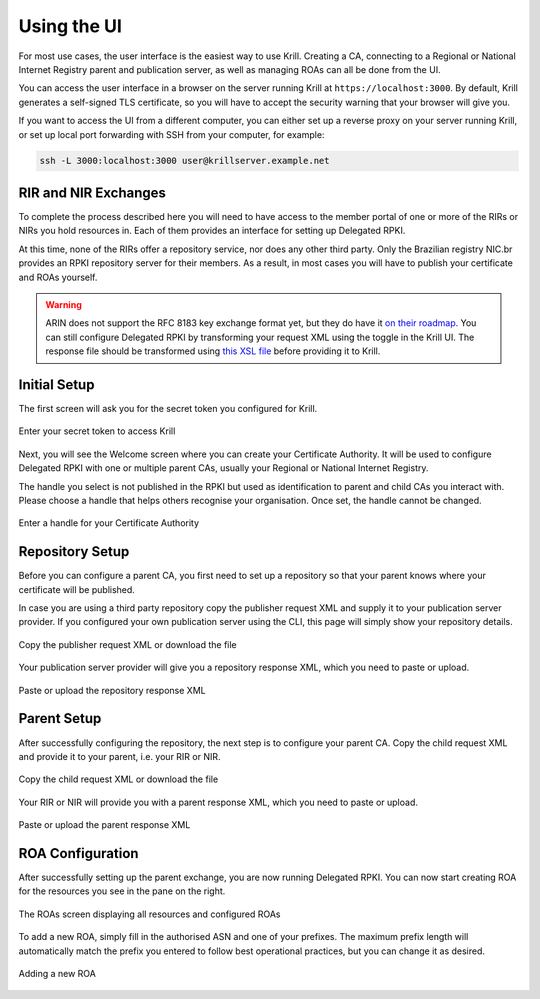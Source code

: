 .. _doc_krill_using_ui:

Using the UI
============

For most use cases, the user interface is the easiest way to use Krill. Creating
a CA, connecting to a Regional or National Internet Registry parent and
publication server, as well as managing ROAs can all be done from the UI.

You can access the user interface in a browser on the server running Krill at
``https://localhost:3000``. By default, Krill generates a self-signed TLS
certificate, so you will have to accept the security warning that your browser
will give you.

If you want to access the UI from a different computer, you can either set up a
reverse proxy on your server running Krill, or set up local port forwarding with
SSH from your computer, for example:

.. code-block:: bash

  ssh -L 3000:localhost:3000 user@krillserver.example.net

RIR and NIR Exchanges
---------------------

To complete the process described here you will need to have access to the
member portal of one or more of the RIRs or NIRs you hold resources in. Each of
them provides an interface for setting up Delegated RPKI.

At this time, none of the RIRs offer a repository service, nor does any other
third party. Only the Brazilian registry NIC.br provides an RPKI repository
server for their members. As a result, in most cases you will have to publish
your certificate and ROAs yourself.

.. Warning:: ARIN does not support the RFC 8183 key exchange format yet, but
             they do have it `on their roadmap
             <https://www.arin.net/participate/community/acsp/suggestions/2020-3/>`_.
             You can still configure Delegated RPKI by transforming your request
             XML using the toggle in the Krill UI. The response file should be
             transformed using `this XSL file
             <https://raw.githubusercontent.com/dragonresearch/rpki.net/master/potpourri/oob-translate.xsl>`_ before providing it to Krill.

Initial Setup
-------------

The first screen will ask you for the secret token you configured for Krill.

.. figure:: img/krill-ui-enter-password.png
    :align: center
    :width: 100%
    :alt: Password screen

    Enter your secret token to access Krill

Next, you will see the Welcome screen where you can create your Certificate
Authority. It will be used to configure Delegated RPKI with one or multiple
parent CAs, usually your Regional or National Internet Registry.

The handle you select is not published in the RPKI but used as identification to
parent and child CAs you interact with. Please choose a handle that helps others
recognise your organisation. Once set, the handle cannot be changed.

.. figure:: img/krill-ui-welome.png
    :align: center
    :width: 100%
    :alt: Welcome screen

    Enter a handle for your Certificate Authority

Repository Setup
----------------

Before you can configure a parent CA, you first need to set up a repository so
that your parent knows where your certificate will be published.

In case you are using a third party repository copy the publisher request XML
and supply it to your publication server provider. If you configured your own
publication server using the CLI, this page will simply show your repository
details.

.. figure:: img/krill-ui-publisher-request.png
    :align: center
    :width: 100%
    :alt: Publisher request

    Copy the publisher request XML or download the file

Your publication server provider will give you a repository response XML, which
you need to paste or upload.

.. figure:: img/krill-ui-repository-response.png
    :align: center
    :width: 100%
    :alt: Repository response

    Paste or upload the repository response XML

Parent Setup
------------

After successfully configuring the repository, the next step is to configure
your parent CA. Copy the child request XML and provide it to your parent, i.e.
your RIR or NIR.

.. figure:: img/krill-ui-child-request.png
    :align: center
    :width: 100%
    :alt: Child request

    Copy the child request XML or download the file

Your RIR or NIR will provide you with a parent response XML, which you need to
paste or upload.

.. figure:: img/krill-ui-parent-response.png
    :align: center
    :width: 100%
    :alt: Parent response

    Paste or upload the parent response XML

ROA Configuration
-----------------

After successfully setting up the parent exchange, you are now running Delegated
RPKI. You can now start creating ROA for the resources you see in the pane on
the right.

.. figure:: img/krill-ui-roa-resources.png
    :align: center
    :width: 100%
    :alt: Resource overview

    The ROAs screen displaying all resources and configured ROAs

To add a new ROA, simply fill in the authorised ASN and one of your prefixes.
The maximum prefix length will automatically match the prefix you entered to
follow best operational practices, but you can change it as desired.

.. figure:: img/krill-ui-roa-add.png
    :align: center
    :width: 100%
    :alt: ROA creation

    Adding a new ROA
